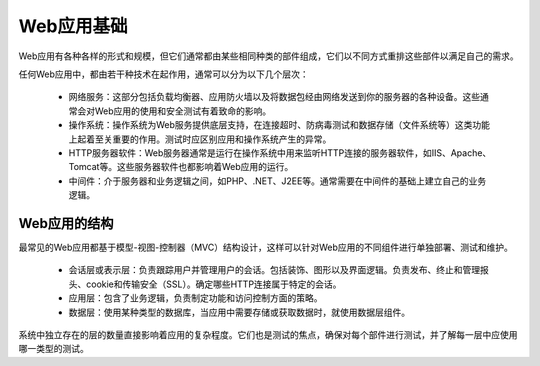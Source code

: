 ﻿Web应用基础
=============================

Web应用有各种各样的形式和规模，但它们通常都由某些相同种类的部件组成，它们以不同方式重排这些部件以满足自己的需求。

任何Web应用中，都由若干种技术在起作用，通常可以分为以下几个层次：

    * 网络服务：这部分包括负载均衡器、应用防火墙以及将数据包经由网络发送到你的服务器的各种设备。这些通常会对Web应用的使用和安全测试有着致命的影响。
    * 操作系统：操作系统为Web服务提供底层支持，在连接超时、防病毒测试和数据存储（文件系统等）这类功能上起着至关重要的作用。测试时应区别应用和操作系统产生的异常。
    * HTTP服务器软件：Web服务器通常是运行在操作系统中用来监听HTTP连接的服务器软件，如IIS、Apache、Tomcat等。这些服务器软件也都影响着Web应用的运行。
    * 中间件：介于服务器和业务逻辑之间，如PHP、.NET、J2EE等。通常需要在中间件的基础上建立自己的业务逻辑。

Web应用的结构
---------------

最常见的Web应用都基于模型-视图-控制器（MVC）结构设计，这样可以针对Web应用的不同组件进行单独部署、测试和维护。

    * 会话层或表示层：负责跟踪用户并管理用户的会话。包括装饰、图形以及界面逻辑。负责发布、终止和管理报头、cookie和传输安全（SSL）。确定哪些HTTP连接属于特定的会话。
    * 应用层：包含了业务逻辑，负责制定功能和访问控制方面的策略。
    * 数据层：使用某种类型的数据库，当应用中需要存储或获取数据时，就使用数据层组件。

系统中独立存在的层的数量直接影响着应用的复杂程度。它们也是测试的焦点，确保对每个部件进行测试，并了解每一层中应使用哪一类型的测试。

